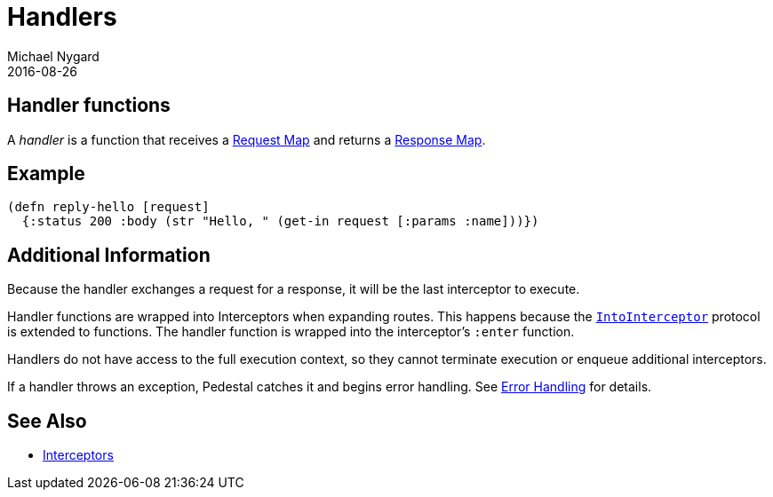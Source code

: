 = Handlers
Michael Nygard
2016-08-26
:jbake-type: page
:toc: macro
:icons: font
:section: reference

ifdef::env-github,env-browser[:outfilessuffix: .adoc]

== Handler functions

A _handler_ is a function that receives a link:request-map[Request
Map] and returns a link:response-map[Response Map].

== Example

[source,clojure]
----
(defn reply-hello [request]
  {:status 200 :body (str "Hello, " (get-in request [:params :name]))})
----

== Additional Information

Because the handler exchanges a request for a response, it will be the
last interceptor to execute.

Handler functions are wrapped into Interceptors when expanding
routes. This happens because the
link:../api/pedestal.interceptor/io.pedestal.interceptor.html#var-IntoInterceptor[`IntoInterceptor`]
protocol is extended to functions. The handler function is wrapped
into the interceptor's `:enter` function.

Handlers do not have access to the full execution context, so they
cannot terminate execution or enqueue additional interceptors.

If a handler throws an exception, Pedestal catches it and begins error
handling. See link:error-handling[Error Handling] for details.

== See Also

* link:interceptors[Interceptors]

